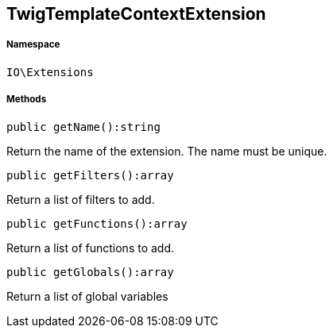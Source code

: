 :table-caption!:
:example-caption!:
:source-highlighter: prettify
:sectids!:
[[io__twigtemplatecontextextension]]
== TwigTemplateContextExtension





===== Namespace

`IO\Extensions`






===== Methods

[source%nowrap, php]
----

public getName():string

----

    





Return the name of the extension. The name must be unique.

[source%nowrap, php]
----

public getFilters():array

----

    





Return a list of filters to add.

[source%nowrap, php]
----

public getFunctions():array

----

    





Return a list of functions to add.

[source%nowrap, php]
----

public getGlobals():array

----

    





Return a list of global variables

